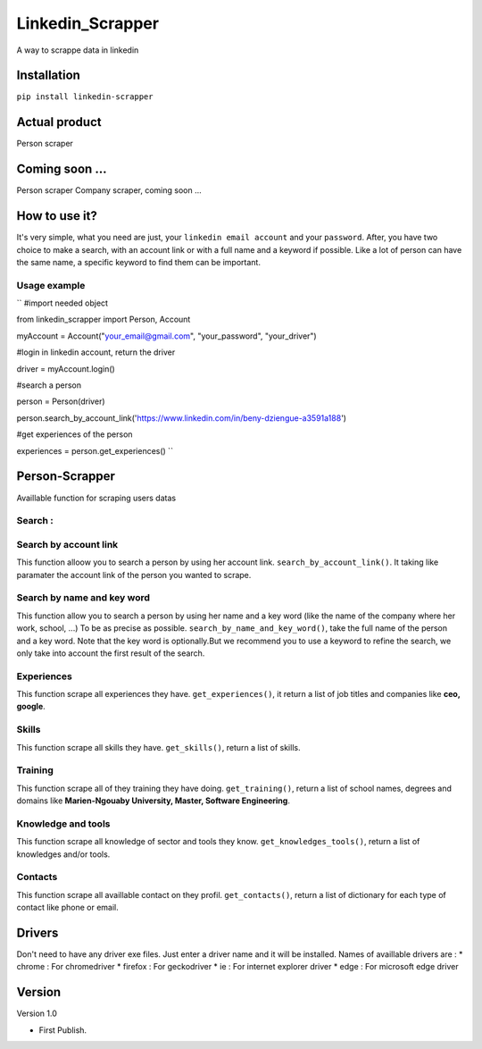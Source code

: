 ==================
Linkedin_Scrapper
==================

A way to scrappe data in linkedin

Installation
============

``pip install linkedin-scrapper``

Actual product
==============

Person scraper


Coming soon ...
===============

Person scraper
Company scraper, coming soon ...

How to use it?
==============

It's very simple, what you need are just, your ``linkedin email account`` and your ``password``.
After, you have two choice to make a search, with an account link or with a full name and a keyword if possible.
Like a lot of person can have the same name, a specific keyword to find them can be important.

Usage example
-------------

`` #import needed object

from linkedin_scrapper import Person, Account

myAccount = Account("your_email@gmail.com", "your_password", "your_driver")

#login in linkedin account, return the driver

driver = myAccount.login()

#search a person

person = Person(driver)

person.search_by_account_link('https://www.linkedin.com/in/beny-dziengue-a3591a188')

#get experiences of the person

experiences = person.get_experiences() ``

Person-Scrapper
===============

Availlable function for scraping users datas

Search :
--------
Search by account link
-----------------------
This function alloow you to search a person by using her account link. ``search_by_account_link()``. It taking like paramater the account link of the person you wanted to scrape.

Search by name and key word
---------------------------
This function allow you to search a person by using her name and a key word (like the name of the company where her work, school, ...) To be as precise as possible. 
``search_by_name_and_key_word()``, take the full name of the person and a key word. Note that the key word is optionally.But we recommend you to use a keyword to refine the search, we only take into account the first result of the search.

Experiences
-----------
This function scrape all experiences they have. ``get_experiences()``, it return a list of job titles and companies like **ceo, google**.

Skills
------
This function scrape all skills they have. ``get_skills()``, return a list of skills.

Training
--------
This function scrape all of they training they have doing. ``get_training()``, return a list of school names, degrees and domains like **Marien-Ngouaby University, Master, Software Engineering**.

Knowledge and tools
-------------------
This function scrape all knowledge of sector and tools they know. ``get_knowledges_tools()``, return a list of knowledges and/or tools.

Contacts
--------
This function scrape all availlable contact on they profil. ``get_contacts()``, return a list of dictionary for each type of contact like phone or email.

Drivers
=======
Don't need to have any driver exe files. Just enter a driver name and it will be installed.
Names of availlable drivers are :
* chrome : For chromedriver
* firefox : For geckodriver
* ie : For internet explorer driver
* edge : For microsoft edge driver

Version
=======

Version 1.0

* First Publish.